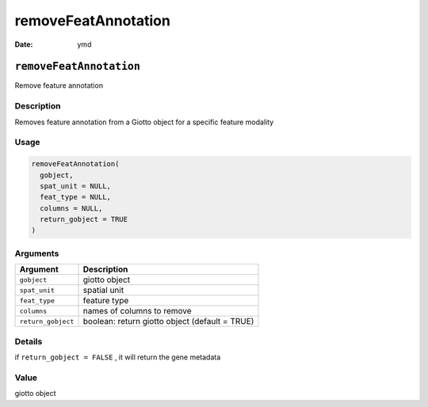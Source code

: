 ====================
removeFeatAnnotation
====================

:Date: ymd

``removeFeatAnnotation``
========================

Remove feature annotation

Description
-----------

Removes feature annotation from a Giotto object for a specific feature
modality

Usage
-----

.. code:: r

   removeFeatAnnotation(
     gobject,
     spat_unit = NULL,
     feat_type = NULL,
     columns = NULL,
     return_gobject = TRUE
   )

Arguments
---------

+-------------------------------+--------------------------------------+
| Argument                      | Description                          |
+===============================+======================================+
| ``gobject``                   | giotto object                        |
+-------------------------------+--------------------------------------+
| ``spat_unit``                 | spatial unit                         |
+-------------------------------+--------------------------------------+
| ``feat_type``                 | feature type                         |
+-------------------------------+--------------------------------------+
| ``columns``                   | names of columns to remove           |
+-------------------------------+--------------------------------------+
| ``return_gobject``            | boolean: return giotto object        |
|                               | (default = TRUE)                     |
+-------------------------------+--------------------------------------+

Details
-------

if ``return_gobject = FALSE`` , it will return the gene metadata

Value
-----

giotto object
